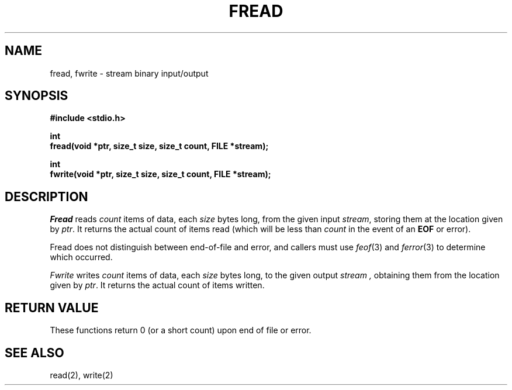 .\" Copyright (c) 1990 The Regents of the University of California.
.\" All rights reserved.
.\"
.\" This code is derived from software contributed to Berkeley by
.\" Chris Torek.
.\"
.\" %sccs.include.redist.man%
.\"
.\"	@(#)fread.3	6.4 (Berkeley) %G%
.\"
.TH FREAD 3 ""
.UC 7
.SH NAME
fread, fwrite \- stream binary input/output
.SH SYNOPSIS
.nf
.ft B
#include <stdio.h>

int
fread(void *ptr, size_t size, size_t count, FILE *stream);

int
fwrite(void *ptr, size_t size, size_t count, FILE *stream);
.ft R
.fi
.SH DESCRIPTION
.I Fread
reads
.I count
items of data, each
.I size
bytes long, from the given input
.IR stream ,
storing them at the location given by
.IR ptr .
It returns the actual count of items read
(which will be less than
.I count
in the event of an
.B EOF
or error).
.PP
Fread does not distinguish between end-of-file and error, and callers
must use
.IR feof (3)
and
.IR ferror (3)
to determine which occurred.
.PP
.I Fwrite
writes
.I count
items of data, each
.I size
bytes long, to the given output
.I stream ,
obtaining them from the location given by
.IR ptr .
It returns the actual count of items written.
.SH "RETURN VALUE"
These functions return 0 (or a short count) upon end of file or error.
.SH "SEE ALSO"
read(2), write(2)

